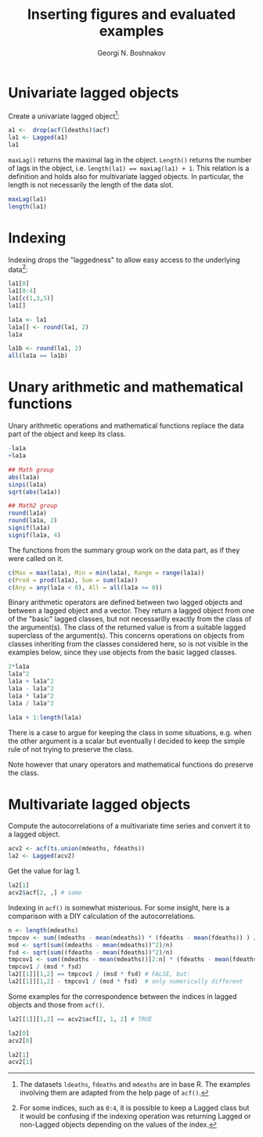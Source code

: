 #+PROPERTY: header-args:R  :cache yes :session ravel01-r :results value :exports both
#+OPTIONS: toc:nil
#+LaTeX_CLASS: Rvignette
#+LaTeX_CLASS_OPTIONS: [a4paper,twoside,11pt,nojss,article]
#+TITLE: Inserting figures and evaluated examples
#+AUTHOR: Georgi N. Boshnakov
#+MACRO: keywords examples, graphics, figures, Rd, R
#+MACRO: Rpackage lagged
#+KEYWORDS: examples, graphics, figures, Rd, R
#+LATEX_HEADER: % \usepackage{Sweave}
#+LATEX_HEADER: \author{Georgi N. Boshnakov}
#+LATEX_HEADER: \Plainauthor{Georgi N. Boshnakov}
#+LATEX_HEADER: \Address{
#+LATEX_HEADER:   Georgi N. Boshnakov\\
#+LATEX_HEADER:   School of Mathematics\\
#+LATEX_HEADER:   The University of Manchester\\
#+LATEX_HEADER:   Oxford Road, Manchester M13 9PL, UK\\
#+LATEX_HEADER:   URL: \url{http://www.maths.manchester.ac.uk/~gb/}
#+LATEX_HEADER: }
#+LATEX_HEADER: <<echo=FALSE>>=
#+LATEX_HEADER: library("lagged")
#+LATEX_HEADER: pd <- packageDescription("lagged")
#+LATEX_HEADER: @
#+LATEX_HEADER: \Abstract{
#+LATEX_HEADER: Package \pkg{lagged} provides classes and methods for objects,
#+LATEX_HEADER: whose indexing naturally starts from zero. 
#+LATEX_HEADER: \par
#+LATEX_HEADER: This vignette is part of package \pkg{lagged}, version~\Sexpr{pd$Version}.
#+LATEX_HEADER: }
#+LATEX_HEADER: 
#+LATEX_HEADER: \Keywords{lag, autocorrelation, indexing}
#+LATEX_HEADER: \Plainkeywords{lag, autocorrelation, indexing}

@@latex:%@@\SweaveOpts{engine=R,eps=FALSE}

@@latex:%@@\VignetteIndexEntry{{{{title}}}}
@@latex:%@@\VignetteDepends{{{{Rpackage}}}}
@@latex:%@@\VignetteKeywords{{{{keywords}}}}
@@latex:%@@\VignettePackage{{{{Rpackage}}}}


#+BEGIN_SRC R :results value silent :exports none
library("lagged")
pd <- packageDescription("lagged")
#+END_SRC


* Univariate lagged objects

Create a univariate lagged object[fn:helpacf]:
#+BEGIN_SRC R
a1 <-  drop(acf(ldeaths)$acf)
la1 <- Lagged(a1)
la1
#+END_SRC


[fn:helpacf] The datasets =ldeaths=, =fdeaths= and =mdeaths= are in base R. The examples
involving them are adapted from the help page of ~acf()~.


~maxLag()~ returns the maximal lag in the object. ~Length()~ returns the number of lags in the
object, i.e. ~length(la1) == maxLag(la1) + 1~. This relation is a definition and holds also
for multivariate lagged objects. In particular, the length is not necessarily the
length of the data slot.
#+BEGIN_SRC R
maxLag(la1)
length(la1)
#+END_SRC


* Indexing

Indexing drops the "laggedness" to allow easy access to the underlying data[fn:1]:
#+BEGIN_SRC R
la1[0]
la1[0:4]
la1[c(1,3,5)]
la1[]
#+END_SRC


[fn:1] For some indices, such as =0:4=, it is possible to keep a Lagged class but it would be
confusing if the indexing operation was returning Lagged or non-Lagged objects depending on
the values of the index.


#+BEGIN_SRC R
la1a <- la1
la1a[] <- round(la1, 2)
la1a
#+END_SRC

#+BEGIN_SRC R
la1b <- round(la1, 2)
all(la1a == la1b)
#+END_SRC




* Unary arithmetic and mathematical functions

Unary arithmetic operations and mathematical functions replace the data part of the object
and keep its class.
#+BEGIN_SRC R
-la1a
+la1a

## Math group
abs(la1a)
sinpi(la1a)
sqrt(abs(la1a))

## Math2 group
round(la1a)
round(la1a, 2)
signif(la1a)
signif(la1a, 4)
#+END_SRC

The functions from the summary group work on the data part, as if they were called on it.
#+BEGIN_SRC R
c(Max = max(la1a), Min = min(la1a), Range = range(la1a))
c(Prod = prod(la1a), Sum = sum(la1a))
c(Any = any(la1a < 0), All = all(la1a >= 0))
#+END_SRC

Binary arithmetic operators are defined between two lagged objects and between a lagged
object and a vector. They return a lagged object from one of the "basic" lagged classes, but
not necessarilly exactly from the class of the argument(s). The class of the returned value
is from a suitable lagged superclass of the argument(s). This concerns operations on objects
from classes inheriting from the classes considered here, so is not visible in the examples
below, since they use objects from the basic lagged classes.
#+BEGIN_SRC R
2*la1a
la1a^2
la1a + la1a^2
la1a - la1a^2
la1a * la1a^2
la1a / la1a^2

la1a + 1:length(la1a)
#+END_SRC
There is a case to argue for keeping the class in some situations, e.g. when the other
argument is a scalar but eventually I decided to keep the simple rule of not trying to
preserve the class. 

Note however that unary operators and mathematical functions do preserve the class.

* Multivariate lagged objects

Compute the autocorrelations of a multivariate time series and convert it to a lagged object.
#+BEGIN_SRC R
acv2 <- acf(ts.union(mdeaths, fdeaths))
la2 <- Lagged(acv2)
#+END_SRC

Get the value for lag 1.
#+BEGIN_SRC R
la2[1]
acv2$acf[2, ,] # same
#+END_SRC

Indexing in ~acf()~ is somewhat misterious. For some insight, here is a comparison with a DIY
calculation of the autocorrelations.
#+BEGIN_SRC R
n <- length(mdeaths)
tmpcov <- sum((mdeaths - mean(mdeaths)) * (fdeaths - mean(fdeaths)) ) / n
msd <- sqrt(sum((mdeaths - mean(mdeaths))^2)/n)
fsd <- sqrt(sum((fdeaths - mean(fdeaths))^2)/n)
tmpcov1 <- sum((mdeaths - mean(mdeaths))[2:n] * (fdeaths - mean(fdeaths))[1:(n-1)] ) / n
tmpcov1 / (msd * fsd)
la2[[1]][1,2] == tmpcov1 / (msd * fsd) # FALSE, but:
la2[[1]][1,2] - tmpcov1 / (msd * fsd)  # only numerically different
#+END_SRC

Some examples for the correspondence between the indices in lagged objects and those from
~acf()~.
#+BEGIN_SRC R
la2[[1]][1,2] == acv2$acf[2, 1, 2] # TRUE

la2[0]
acv2[0]

la2[1]
acv2[1]
#+END_SRC
